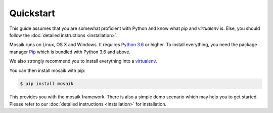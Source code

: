 Quickstart
==========

This guide assumes that you are somewhat proficient with Python and know what
*pip* and *virtualenv* is. Else, you should follow the :doc:`detailed 
instructions <installation>`.

Mosaik runs on Linux, OS X and Windows. It requires `Python 3.6
<http://python.org>`_ or higher. To install everything, you need the package
manager `Pip <http://pip.readthedocs.org/en/latest/installing.html>`_ which is
bundled with Python 3.6 and above.

We also strongly recommend you to install everything into a `virtualenv
<http://www.virtualenv.org/en/latest/>`_.

You can then install mosaik with pip:

.. code-block:: bash

   $ pip install mosaik

This provides you with the mosaik framework. There is also a simple demo 
scenario which may help you to get started. Please refer to our :doc:`detailed 
instructions <installation>` for installation.
